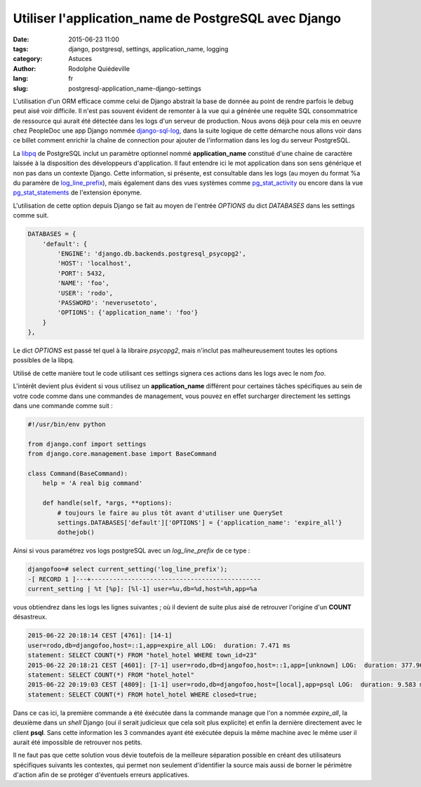 #####################################################
Utiliser l'application_name de PostgreSQL avec Django
#####################################################

:date: 2015-06-23 11:00
:tags: django, postgresql, settings, application_name, logging
:category: Astuces
:author: Rodolphe Quiédeville
:lang: fr
:slug: postgresql-application_name-django-settings


L'utilisation d'un ORM efficace comme celui de Django abstrait la base
de donnée au point de rendre parfois le debug peut aisé voir
difficile. Il n'est pas souvent évident de remonter à la vue qui a
générée une requête SQL consommatrice de ressource qui aurait été
détectée dans les logs d'un serveur de production. Nous avons déjà
pour cela mis en oeuvre chez PeopleDoc une app Django nommée
`django-sql-log <https://pypi.python.org/pypi/django-sql-log/>`_, dans la suite logique de cette démarche nous allons
voir dans ce billet comment enrichir la chaîne de connection pour
ajouter de l'information dans les log du serveur PostgreSQL.

La `libpq <http://www.postgresql.org/docs/9.4/static/libpq-connect.html#LIBPQ-CONNSTRING>`_ de PostgreSQL inclut un paramètre optionnel nommé
**application_name** constitué d'une chaine de caractère laissée à la
disposition des développeurs d'application. Il faut entendre ici le
mot application dans son sens générique et non pas dans un contexte
Django. Cette information, si présente, est consultable dans les logs
(au moyen du format %a du paramère de `log_line_prefix <http://www.postgresql.org/docs/9.4/static/runtime-config-logging.html#GUC-LOG-LINE-PREFIX>`_), mais également
dans des vues systèmes comme `pg_stat_activity <http://www.postgresql.org/docs/9.4/static/monitoring-stats.html#PG-STAT-ACTIVITY-VIEW>`_ ou encore dans la vue
`pg_stat_statements <http://www.postgresql.org/docs/9.4/static/pgstatstatements.html>`_ de l'extension éponyme.

L'utilisation de cette option depuis Django se fait au moyen de
l'entrée `OPTIONS` du dict `DATABASES` dans les settings comme suit. 


.. code-block:: python

    DATABASES = {
        'default': {
            'ENGINE': 'django.db.backends.postgresql_psycopg2',
            'HOST': 'localhost',
            'PORT': 5432,
            'NAME': 'foo',
            'USER': 'rodo',
            'PASSWORD': 'neverusetoto',
            'OPTIONS': {'application_name': 'foo'}
        }
    },

Le dict `OPTIONS` est passé tel quel à la libraire `psycopg2`, mais
n'inclut pas malheureusement toutes les options possibles de la libpq.

Utilisé de cette manière tout le code utilisant ces settings signera
ces actions dans les logs avec le nom `foo`.

L'intérêt devient plus évident si vous utilisez un **application_name**
différent pour certaines tâches spécifiques au sein de votre code comme
dans une commandes de management, vous pouvez en effet surcharger
directement les settings dans une commande comme suit :

.. code-block:: python

    #!/usr/bin/env python

    from django.conf import settings
    from django.core.management.base import BaseCommand

    class Command(BaseCommand):
        help = 'A real big command'

        def handle(self, *args, **options):
            # toujours le faire au plus tôt avant d'utiliser une QuerySet
            settings.DATABASES['default']['OPTIONS'] = {'application_name': 'expire_all'}
            dothejob()

Ainsi si vous paramétrez vos logs postgreSQL avec un `log_line_prefix`
de ce type :

.. code-block:: text

    djangofoo=# select current_setting('log_line_prefix');
    -[ RECORD 1 ]---+----------------------------------------------
    current_setting | %t [%p]: [%l-1] user=%u,db=%d,host=%h,app=%a

vous obtiendrez dans les logs les lignes suivantes ; où il devient
de suite plus aisé de retrouver l'origine d'un **COUNT** désastreux.

.. code-block:: text
                
    2015-06-22 20:18:14 CEST [4761]: [14-1]
    user=rodo,db=djangofoo,host=::1,app=expire_all LOG:  duration: 7.471 ms
    statement: SELECT COUNT(*) FROM "hotel_hotel WHERE town_id=23"
    2015-06-22 20:18:21 CEST [4601]: [7-1] user=rodo,db=djangofoo,host=::1,app=[unknown] LOG:  duration: 377.968 ms
    statement: SELECT COUNT(*) FROM "hotel_hotel"
    2015-06-22 20:19:03 CEST [4809]: [1-1] user=rodo,db=djangofoo,host=[local],app=psql LOG:  duration: 9.583 ms
    statement: SELECT COUNT(*) FROM hotel_hotel WHERE closed=true;

Dans ce cas ici, la première commande a été éxécutée dans la commande
manage que l'on a nommée `expire_all`, la deuxième dans un `shell`
Django (oui il serait judicieux que cela soit plus explicite) et enfin
la dernière directement avec le client **psql**. Sans cette
information les 3 commandes ayant été exécutée depuis la même machine
avec le même user il aurait été impossible de retrouver nos petits.

Il ne faut pas que cette solution vous dévie toutefois de la meilleure
séparation possible en créant des utilisateurs spécifiques suivants
les contextes, qui permet non seulement d'identifier la source mais
aussi de borner le périmètre d'action afin de se protéger d'éventuels
erreurs applicatives.
